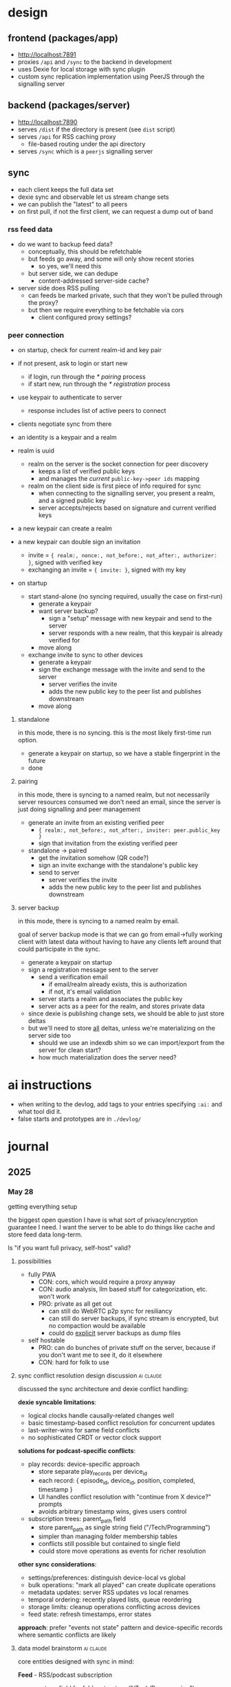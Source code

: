 * design

** frontend (packages/app)
- http://localhost:7891
- proxies ~/api~ and ~/sync~ to the backend in development
- uses Dexie for local storage with sync plugin
- custom sync replication implementation using PeerJS through the signalling server

** backend (packages/server)
- http://localhost:7890
- serves ~/dist~ if the directory is present (see ~dist~ script)
- serves ~/api~ for RSS caching proxy
  - file-based routing under the api directory
- serves ~/sync~ which is a ~peerjs~ signalling server

** sync
- each client keeps the full data set
- dexie sync and observable let us stream change sets
- we can publish the "latest" to all peers
- on first pull, if not the first client, we can request a dump out of band

*** rss feed data
- do we want to backup feed data?
  - conceptually, this should be refetchable
  - but feeds go away, and some will only show recent stories
    - so yes, we'll need this
  - but server side, we can dedupe
    - content-addressed server-side cache?

- server side does RSS pulling
  - can feeds be marked private, such that they won't be pulled through the proxy?
  - but then we require everything to be fetchable via cors
    - client configured proxy settings?

*** peer connection
- on startup, check for current realm-id and key pair
- if not present, ask to login or start new
  - if login, run through the [[* pairing]] process
  - if start new, run through the [[* registration]] process
- use keypair to authenticate to server
  - response includes list of active peers to connect
- clients negotiate sync from there
- an identity is a keypair and a realm

- realm is uuid
  - realm on the server is the socket connection for peer discovery
    - keeps a list of verified public keys
    - and manages the /current/ ~public-key->peer ids~ mapping
  - realm on the client side is first piece of info required for sync
    - when connecting to the signalling server, you present a realm, and a signed public key
    - server accepts/rejects based on signature and current verified keys

- a new keypair can create a realm

- a new keypair can double sign an invitation
  - invite = ~{ realm:, nonce:, not_before:, not_after:, authorizer: }~, signed with verified key
  - exchanging an invite = ~{ invite: }~, signed with my key

- on startup
  - start stand-alone (no syncing required, usually the case on first-run)
    - generate a keypair
    - want server backup?
      - sign a "setup" message with new keypair and send to the server
      - server responds with a new realm, that this keypair is already verified for
    - move along
  - exchange invite to sync to other devices
    - generate a keypair
    - sign the exchange message with the invite and send to the server
      - server verifies the invite
      - adds the new public key to the peer list and publishes downstream
    - move along

**** standalone
in this mode, there is no syncing. this is the most likely first-time run option.

- generate a keypair on startup, so we have a stable fingerprint in the future
- done

**** pairing
in this mode, there is syncing to a named realm, but not necessarily server resources consumed
we don't need an email, since the server is just doing signalling and peer management

- generate an invite from an existing verified peer
  - ~{ realm:, not_before:, not_after:, inviter: peer.public_key }~
  - sign that invitation from the existing verified peer

- standalone -> paired
  - get the invitation somehow (QR code?)
  - sign an invite exchange with the standalone's public key
  - send to server
    - server verifies the invite
    - adds the new public key to the peer list and publishes downstream

**** server backup
in this mode, there is syncing to a named realm by email.

goal of server backup mode is that we can go from email->fully working client with latest data without having to have any clients left around that could participate in the sync.

- generate a keypair on startup
- sign a registration message sent to the server
  - send a verification email
    - if email/realm already exists, this is authorization
    - if not, it's email validation
  - server starts a realm and associates the public key
  - server acts as a peer for the realm, and stores private data

- since dexie is publishing change sets, we should be able to just store deltas
- but we'll need to store _all_ deltas, unless we're materializing on the server side too
  - should we use an indexdb shim so we can import/export from the server for clean start?
  - how much materialization does the server need?

* ai instructions
- when writing to the devlog, add tags to your entries specifying ~:ai:~ and what tool did it.
- false starts and prototypes are in ~./devlog/~

* journal
** 2025
*** May 28
getting everything setup

the biggest open question I have is what sort of privacy/encryption guarantee I need. I want the server to be able to do things like cache and store feed data long-term.

Is "if you want full privacy, self-host" valid?

**** possibilities

- fully PWA
  - CON: cors, which would require a proxy anyway
  - CON: audio analysis, llm based stuff for categorization, etc. won't work
  - PRO: private as all get out
    - can still do WebRTC p2p sync for resiliancy
    - can still do server backups, if sync stream is encrypted, but no compaction would be available
    - could do _explicit_ server backups as dump files

- self hostable
  - PRO: can do bunches of private stuff on the server, because if you don't want me to see it, do it elsewhere
  - CON: hard for folk to use

**** sync conflict resolution design discussion                   :ai:claude:

discussed the sync architecture and dexie conflict handling:

**dexie syncable limitations**:
- logical clocks handle causally-related changes well
- basic timestamp-based conflict resolution for concurrent updates
- last-writer-wins for same field conflicts
- no sophisticated CRDT or vector clock support

**solutions for podcast-specific conflicts**:

- play records: device-specific approach
  - store separate play_records per device_id
  - each record: { episode_id, device_id, position, completed, timestamp }
  - UI handles conflict resolution with "continue from X device?" prompts
  - avoids arbitrary timestamp wins, gives users control

- subscription trees: parent_path field
  - store parent_path as single string field ("/Tech/Programming")
  - simpler than managing folder membership tables
  - conflicts still possible but contained to single field
  - could store move operations as events for richer resolution

**other sync considerations**:
- settings/preferences: distinguish device-local vs global
- bulk operations: "mark all played" can create duplicate operations
- metadata updates: server RSS updates vs local renames
- temporal ordering: recently played lists, queue reordering
- storage limits: cleanup operations conflicting across devices
- feed state: refresh timestamps, error states

**approach**: prefer "events not state" pattern and device-specific records where semantic conflicts are likely

**** data model brainstorm                                        :ai:claude:

core entities designed with sync in mind:

**Feed** - RSS/podcast subscription
- parent_path field for folder structure ("/Tech/Programming")
- is_private flag to skip server proxy
- refresh_interval for custom update frequencies

**Episode** - individual podcast episodes
- standard RSS metadata (guid, title, description, media url)
- duration and file info for playback

**PlayRecord** - device-specific playback state
- separate record per device_id to avoid timestamp conflicts
- position, completed status, playback speed
- UI can prompt "continue from X device?" for resolution

**QueueItem** - device-specific episode queue
- ordered list with position field
- device_id scoped to avoid queue conflicts

**Subscription** - feed membership settings
- can be global or device-specific
- auto_download preferences per device

**Settings** - split global vs device-local
- theme, default speed = global
- download path, audio device = device-local

**Event tables** for complex operations:
- FeedMoveEvent for folder reorganization
- BulkMarkPlayedEvent for "mark all read" operations
- better conflict resolution than direct state updates

**sync considerations**:
- device identity established on first run
- dexie syncable handles basic timestamp conflicts
- prefer device-scoped records for semantic conflicts
- event-driven pattern for bulk operations

**** schema evolution from previous iteration                     :ai:claude:

reviewed existing schema from tmp/feed.ts - well designed foundation:

**keep from original**:
- Channel/ChannelEntry naming and structure
- refreshHP adaptive refresh system (much better than simple intervals)
- rich podcast metadata (people, tags, enclosure, podcast object)
- HTTP caching with etag/status tracking
- epoch millisecond timestamps
- hashId() approach for entry IDs

**add for multi-device sync**:
- PlayState table (device-scoped position/completion)
- Subscription table (with parentPath for folders, device-scoped settings)
- QueueItem table (device-scoped episode queues)
- Device table (identity management)

**migration considerations**:
- existing Channel/ChannelEntry can be preserved
- new tables are additive
- fetchAndUpsert method works well with server proxy architecture
- dexie sync vs rxdb - need to evaluate change tracking capabilities

**** content-addressed caching for offline resilience              :ai:claude:

designed caching system for when upstream feeds fail/disappear, building on existing cache-schema.ts:

**server-side schema evolution** (drizzle sqlite):
- keep existing httpCacheTable design (health tracking, http headers, ttl)
- add contentHash field pointing to deduplicated content
- new contentStoreTable: deduplicated blobs by sha256 hash
- new contentHistoryTable: url -> contentHash timeline with isLatest flag
- reference counting for garbage collection

**client-side OPFS storage**:
- /cache/content/{contentHash}.xml for raw feeds
- /cache/media/{contentHash}.mp3 for podcast episodes
- LocalCacheEntry metadata tracks expiration and offline-only flags
- maintains last N versions per feed for historical access

**fetch strategy & fallback**:
1. check local OPFS cache first (fastest)
2. try server proxy /api/feed?url={feedUrl} (deduplicated)
3. server checks contentHistory, serves latest or fetches upstream
4. server returns {contentHash, content, cached: boolean}
5. client stores with content hash as filename
6. emergency mode: serve stale content when upstream fails

**benefits**:
- preserves existing health tracking and HTTP caching logic
- popular feeds cached once on server, many clients benefit
- bandwidth savings via content hash comparison
- historical feed state preservation (feeds disappear!)
- true offline operation after initial sync
- deduplication across time and users

**** proposed schemas                                              :ai:claude:

**client-side schema (dexie)**:

#+BEGIN_SRC typescript
// Core RSS/Podcast data (from your existing design)
interface Channel {
  id: string;
  feedUrl: string;
  htmlUrl?: string;
  imageUrl?: string;
  title?: string;
  description?: string;
  language?: string;
  people?: Record<string, string>;
  tags?: string[];

  // Refresh management
  refreshHP: number;
  nextRefreshAt?: number;
  lastRefreshAt?: number;
  lastRefreshStatus?: string;
  lastRefreshHttpStatus?: number;
  lastRefreshHttpEtag?: string;

  // Cache info
  contentHash?: string;
  lastFetchedAt?: number;
}

interface ChannelEntry {
  id: string;
  channelId: string;
  guid: string;
  title: string;
  linkUrl?: string;
  imageUrl?: string;
  snippet?: string;
  content?: string;

  enclosure?: {
    url: string;
    type?: string;
    length?: number;
  };

  podcast?: {
    explicit?: boolean;
    duration?: string;
    seasonNum?: number;
    episodeNum?: number;
    transcriptUrl?: string;
  };

  publishedAt?: number;
  fetchedAt?: number;
}

// Device-specific sync tables
interface PlayRecord {
  id: string;
  entryId: string;
  deviceId: string;
  position: number;
  duration?: number;
  completed: boolean;
  speed: number;
  updatedAt: number;
}

interface Subscription {
  id: string;
  channelId: string;
  deviceId?: string;
  parentPath: string;  // "/Tech/Programming"
  autoDownload: boolean;
  downloadLimit?: number;
  isActive: boolean;
  createdAt: number;
  updatedAt: number;
}

interface QueueItem {
  id: string;
  entryId: string;
  deviceId: string;
  position: number;
  addedAt: number;
}

interface Device {
  id: string;
  name: string;
  platform: string;
  lastSeen: number;
}

// Local cache metadata
interface LocalCache {
  id: string;
  url: string;
  contentHash: string;
  filePath: string;    // OPFS path
  cachedAt: number;
  expiresAt?: number;
  size: number;
  isOfflineOnly: boolean;
}

// Dexie schema
const db = new Dexie('SkypodDB');
db.version(1).stores({
  channels: '&id, feedUrl, contentHash',
  channelEntries: '&id, channelId, publishedAt',
  playRecords: '&id, [entryId+deviceId], deviceId, updatedAt',
  subscriptions: '&id, channelId, deviceId, parentPath',
  queueItems: '&id, entryId, deviceId, position',
  devices: '&id, lastSeen',
  localCache: '&id, url, contentHash, expiresAt'
});
#+END_SRC

**server-side schema**:

#+BEGIN_SRC typescript
// Content-addressed cache
interface ContentStore {
  contentHash: string;     // Primary key
  content: Buffer;         // Raw feed content
  contentType: string;
  contentLength: number;
  firstSeenAt: number;
  referenceCount: number;
}

interface ContentHistory {
  id: string;
  url: string;
  contentHash: string;
  fetchedAt: number;
  isLatest: boolean;
}

// HTTP cache with health tracking (from your existing design)
interface HttpCache {
  key: string;             // URL hash, primary key
  url: string;

  status: 'alive' | 'dead';
  lastFetchedAt: number;
  lastFetchError?: string;
  lastFetchErrorStreak: number;

  lastHttpStatus: number;
  lastHttpEtag?: string;
  lastHttpHeaders: Record<string, string>;
  expiresAt: number;
  expirationTtl: number;

  contentHash: string;     // Points to ContentStore
}

// Sync/auth tables
interface Realm {
  id: string;              // UUID
  createdAt: number;
  verifiedKeys: string[];  // Public key list
}

interface PeerConnection {
  id: string;
  realmId: string;
  publicKey: string;
  lastSeen: number;
  isOnline: boolean;
}

// Media cache for podcast episodes
interface MediaCache {
  contentHash: string;     // Primary key
  originalUrl: string;
  mimeType: string;
  fileSize: number;
  content: Buffer;
  cachedAt: number;
  accessCount: number;
}
#+END_SRC
